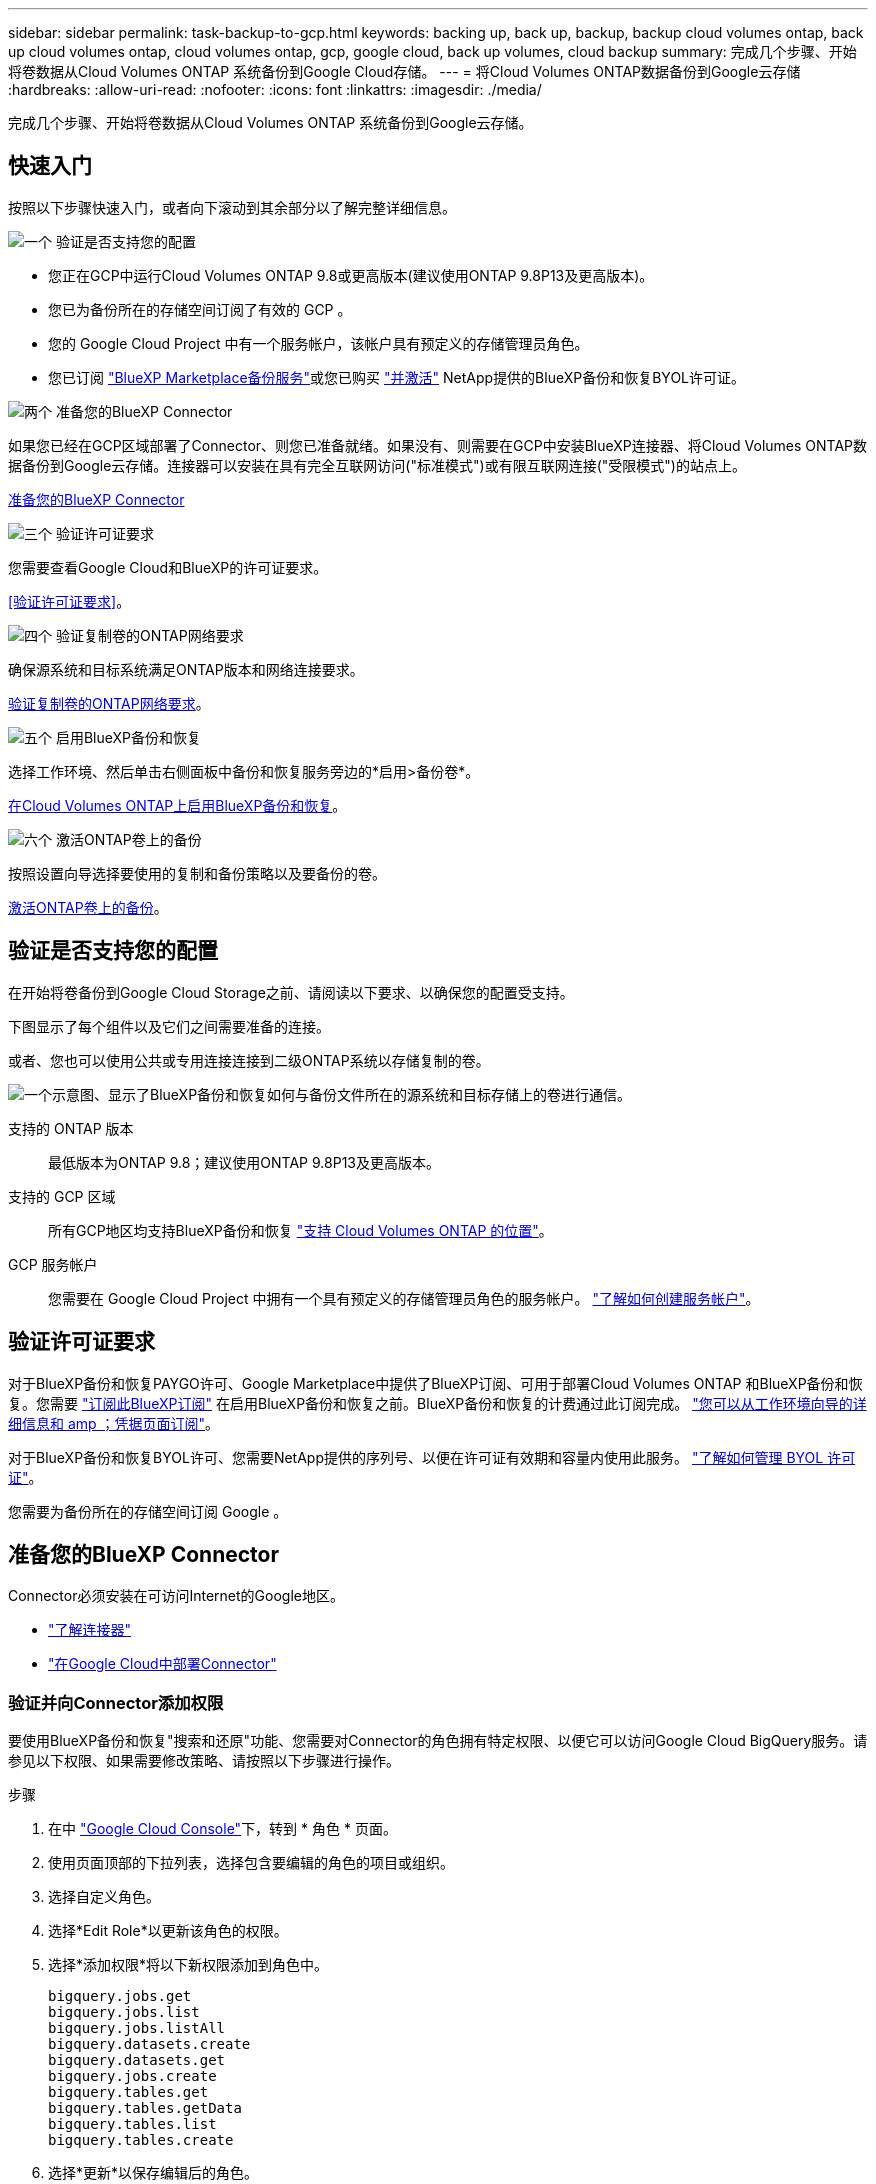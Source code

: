 ---
sidebar: sidebar 
permalink: task-backup-to-gcp.html 
keywords: backing up, back up, backup, backup cloud volumes ontap, back up cloud volumes ontap, cloud volumes ontap, gcp, google cloud, back up volumes, cloud backup 
summary: 完成几个步骤、开始将卷数据从Cloud Volumes ONTAP 系统备份到Google Cloud存储。 
---
= 将Cloud Volumes ONTAP数据备份到Google云存储
:hardbreaks:
:allow-uri-read: 
:nofooter: 
:icons: font
:linkattrs: 
:imagesdir: ./media/


[role="lead"]
完成几个步骤、开始将卷数据从Cloud Volumes ONTAP 系统备份到Google云存储。



== 快速入门

按照以下步骤快速入门，或者向下滚动到其余部分以了解完整详细信息。

.image:https://raw.githubusercontent.com/NetAppDocs/common/main/media/number-1.png["一个"] 验证是否支持您的配置
[role="quick-margin-list"]
* 您正在GCP中运行Cloud Volumes ONTAP 9.8或更高版本(建议使用ONTAP 9.8P13及更高版本)。
* 您已为备份所在的存储空间订阅了有效的 GCP 。
* 您的 Google Cloud Project 中有一个服务帐户，该帐户具有预定义的存储管理员角色。
* 您已订阅 https://console.cloud.google.com/marketplace/details/netapp-cloudmanager/cloud-manager?supportedpurview=project&rif_reserved["BlueXP Marketplace备份服务"^]或您已购买 link:task-licensing-cloud-backup.html#use-a-bluexp-backup-and-recovery-byol-license["并激活"^] NetApp提供的BlueXP备份和恢复BYOL许可证。


.image:https://raw.githubusercontent.com/NetAppDocs/common/main/media/number-2.png["两个"] 准备您的BlueXP Connector
[role="quick-margin-para"]
如果您已经在GCP区域部署了Connector、则您已准备就绪。如果没有、则需要在GCP中安装BlueXP连接器、将Cloud Volumes ONTAP数据备份到Google云存储。连接器可以安装在具有完全互联网访问("标准模式")或有限互联网连接("受限模式")的站点上。

[role="quick-margin-para"]
<<准备您的BlueXP Connector>>

.image:https://raw.githubusercontent.com/NetAppDocs/common/main/media/number-3.png["三个"] 验证许可证要求
[role="quick-margin-para"]
您需要查看Google Cloud和BlueXP的许可证要求。

[role="quick-margin-para"]
<<验证许可证要求>>。

.image:https://raw.githubusercontent.com/NetAppDocs/common/main/media/number-4.png["四个"] 验证复制卷的ONTAP网络要求
[role="quick-margin-para"]
确保源系统和目标系统满足ONTAP版本和网络连接要求。

[role="quick-margin-para"]
<<验证复制卷的ONTAP网络要求>>。

.image:https://raw.githubusercontent.com/NetAppDocs/common/main/media/number-5.png["五个"] 启用BlueXP备份和恢复
[role="quick-margin-para"]
选择工作环境、然后单击右侧面板中备份和恢复服务旁边的*启用>备份卷*。

[role="quick-margin-para"]
<<在Cloud Volumes ONTAP上启用BlueXP备份和恢复>>。

.image:https://raw.githubusercontent.com/NetAppDocs/common/main/media/number-6.png["六个"] 激活ONTAP卷上的备份
[role="quick-margin-para"]
按照设置向导选择要使用的复制和备份策略以及要备份的卷。

[role="quick-margin-para"]
<<激活ONTAP卷上的备份>>。



== 验证是否支持您的配置

在开始将卷备份到Google Cloud Storage之前、请阅读以下要求、以确保您的配置受支持。

下图显示了每个组件以及它们之间需要准备的连接。

或者、您也可以使用公共或专用连接连接到二级ONTAP系统以存储复制的卷。

image:diagram_cloud_backup_cvo_google.png["一个示意图、显示了BlueXP备份和恢复如何与备份文件所在的源系统和目标存储上的卷进行通信。"]

支持的 ONTAP 版本:: 最低版本为ONTAP 9.8；建议使用ONTAP 9.8P13及更高版本。
支持的 GCP 区域:: 所有GCP地区均支持BlueXP备份和恢复 https://cloud.netapp.com/cloud-volumes-global-regions["支持 Cloud Volumes ONTAP 的位置"^]。
GCP 服务帐户:: 您需要在 Google Cloud Project 中拥有一个具有预定义的存储管理员角色的服务帐户。 https://docs.netapp.com/us-en/bluexp-cloud-volumes-ontap/task-creating-gcp-service-account.html["了解如何创建服务帐户"^]。




== 验证许可证要求

对于BlueXP备份和恢复PAYGO许可、Google Marketplace中提供了BlueXP订阅、可用于部署Cloud Volumes ONTAP 和BlueXP备份和恢复。您需要 https://console.cloud.google.com/marketplace/details/netapp-cloudmanager/cloud-manager?supportedpurview=project["订阅此BlueXP订阅"^] 在启用BlueXP备份和恢复之前。BlueXP备份和恢复的计费通过此订阅完成。 https://docs.netapp.com/us-en/bluexp-cloud-volumes-ontap/task-deploying-gcp.html["您可以从工作环境向导的详细信息和 amp ；凭据页面订阅"^]。

对于BlueXP备份和恢复BYOL许可、您需要NetApp提供的序列号、以便在许可证有效期和容量内使用此服务。 link:task-licensing-cloud-backup.html#use-a-bluexp-backup-and-recovery-byol-license["了解如何管理 BYOL 许可证"^]。

您需要为备份所在的存储空间订阅 Google 。



== 准备您的BlueXP Connector

Connector必须安装在可访问Internet的Google地区。

* https://docs.netapp.com/us-en/bluexp-setup-admin/concept-connectors.html["了解连接器"^]
* https://docs.netapp.com/us-en/bluexp-setup-admin/task-quick-start-connector-google.html["在Google Cloud中部署Connector"^]




=== 验证并向Connector添加权限

要使用BlueXP备份和恢复"搜索和还原"功能、您需要对Connector的角色拥有特定权限、以便它可以访问Google Cloud BigQuery服务。请参见以下权限、如果需要修改策略、请按照以下步骤进行操作。

.步骤
. 在中 https://console.cloud.google.com["Google Cloud Console"^]下，转到 * 角色 * 页面。
. 使用页面顶部的下拉列表，选择包含要编辑的角色的项目或组织。
. 选择自定义角色。
. 选择*Edit Role*以更新该角色的权限。
. 选择*添加权限*将以下新权限添加到角色中。
+
[source, json]
----
bigquery.jobs.get
bigquery.jobs.list
bigquery.jobs.listAll
bigquery.datasets.create
bigquery.datasets.get
bigquery.jobs.create
bigquery.tables.get
bigquery.tables.getData
bigquery.tables.list
bigquery.tables.create
----
. 选择*更新*以保存编辑后的角色。




=== 使用客户管理的加密密钥(CMEK)所需的信息

您可以使用自己由客户管理的密钥进行数据加密、而不是使用默认的Google管理的加密密钥。跨区域键和跨项目键均受支持、因此您可以为与CMDK键项目不同的分段选择项目。如果您计划使用自己的客户管理密钥：

* 您需要具有密钥环和密钥名称、才能在激活向导中添加此信息。 https://cloud.google.com/kms/docs/cmek["详细了解客户管理的加密密钥"^]。
* 您需要验证连接器的角色是否包含以下所需权限：


[source, json]
----
cloudkms.cryptoKeys.get
cloudkms.cryptoKeys.getIamPolicy
cloudkms.cryptoKeys.list
cloudkms.cryptoKeys.setIamPolicy
cloudkms.keyRings.get
cloudkms.keyRings.getIamPolicy
cloudkms.keyRings.list
cloudkms.keyRings.setIamPolicy
----
* 您需要验证是否已在项目中启用Google "云密钥管理服务(KMS)"API。请参见 https://cloud.google.com/apis/docs/getting-started#enabling_apis["Google Cloud文档：启用API"] 了解详细信息。


* CMEE注意事项：*

* 支持HSM (硬件支持)和软件生成的密钥。
* 新创建的或导入的Cloud KMS密钥均受支持。
* 仅支持区域密钥；不支持全局密钥。
* 目前、仅支持"对称加密/解密"目的。
* 与存储帐户关联的服务代理将通过BlueXP备份和恢复为"CryptoKey Encrypter/ Decrypter (roles/cloudkms.CryptoKeyEncrypterDecrypter)" IAM角色分配"CryptoKey Encrypter/Decrypter (角色/cloudkms.CryptoKeyEncrypterDecrypter)"。




=== 创建您自己的存储分段

默认情况下、该服务会为您创建存储分段。如果要使用自己的分段、可以在启动备份激活向导之前创建这些分段、然后在向导中选择这些分段。

link:concept-protection-journey.html#do-you-want-to-create-your-own-object-storage-container["详细了解如何创建您自己的存储分段"^]。



== 验证复制卷的ONTAP网络要求

在BlueXP备份和恢复中激活备份之前、请确保源系统和目标系统满足ONTAP版本和网络连接要求。



==== Cloud Volumes ONTAP网络连接要求

实例的安全组必须包含所需的入站和出站规则：具体来说，是 ICMP 以及端口 11104 和 11105 的规则。这些规则包括在预定义的安全组中。



==== 内部ONTAP网络要求

* 如果集群位于您的内部环境中、则您应在企业网络与云提供商中的虚拟网络之间建立连接。这通常是一个 VPN 连接。
* ONTAP 集群必须满足其他子网、端口、防火墙和集群要求。
+
由于您可以复制到Cloud Volumes ONTAP或内部系统、因此请查看内部ONTAP系统的对等要求。 https://docs.netapp.com/us-en/ontap-sm-classic/peering/reference_prerequisites_for_cluster_peering.html["在 ONTAP 文档中查看集群对等的前提条件"^]。



* 要在不同子网的两个 Cloud Volumes ONTAP 系统之间复制数据、必须将子网路由在一起（这是默认设置）。




== 在Cloud Volumes ONTAP上启用BlueXP备份和恢复

启用BluXP备份和恢复非常简单。根据您是拥有现有Cloud Volumes ONTAP系统还是新系统、步骤略有不同。

*在新系统上启用BlueXP备份和恢复*

完成工作环境向导以创建新的Cloud Volumes ONTAP 系统时、可以启用BlueXP备份和恢复。

您必须已配置服务帐户。如果在创建Cloud Volumes ONTAP 系统时未选择服务帐户、则需要关闭系统并从GCP控制台将服务帐户添加到Cloud Volumes ONTAP。

请参见 https://docs.netapp.com/us-en/bluexp-cloud-volumes-ontap/task-deploying-gcp.html["在 GCP 中启动 Cloud Volumes ONTAP"^] 有关创建 Cloud Volumes ONTAP 系统的要求和详细信息，请参见。

.步骤
. 从BlueXP Canvas中、选择*添加工作环境*、选择云提供程序、然后选择*添加新*。选择*创建Cloud Volumes ONTAP。
. * 选择位置 * ：选择 * Google Cloud Platform* 。
. * 选择类型 * ：选择 * Cloud Volumes ONTAP * （单节点或高可用性）。
. * 详细信息和凭据 * ：输入以下信息：
+
.. 单击*编辑项目*、如果要使用的项目与Connector所在的默认项目不同、请选择一个新项目。
.. 指定集群名称。
.. 启用 * 服务帐户 * 开关，然后选择具有预定义的存储管理员角色的服务帐户。要启用备份和分层，必须执行此操作。
.. 指定凭据。
+
确保已订阅 GCP Marketplace 。

+
image:screenshot_backup_to_gcp_new_env.png["屏幕截图，显示如何在工作环境向导中启用服务帐户。"]



. *服务*：保持BlueXP备份和恢复服务处于启用状态、然后单击*继续*。
+
image:screenshot_backup_to_gcp.png["显示了工作环境向导中的BlueXP备份和恢复选项。"]

. 完成向导中的页面以部署系统，如中所述 https://docs.netapp.com/us-en/bluexp-cloud-volumes-ontap/task-deploying-gcp.html["在 GCP 中启动 Cloud Volumes ONTAP"^]。



TIP: 要修改备份设置或添加复制、请参见 link:../task-manage-backups-ontap.html["管理 ONTAP 备份"]。

.结果
已在系统上启用BlueXP备份和恢复。在这些Cloud Volumes ONTAP系统上创建卷后、启动BlueXP备份和恢复以及 link:task-manage-backups-ontap.html#activate-backup-on-additional-volumes-in-a-working-environment["在要保护的每个卷上激活备份"]。

*在现有系统上启用BlueXP备份和恢复*

您可以随时直接从工作环境启用BlueXP备份和恢复。

.步骤
. 从BlueXP Canvas中、选择工作环境、然后选择右侧面板中备份和恢复服务旁边的*启用*。
+
如果用于备份的Google Cloud Storage目标作为工作环境存在于Canvas上、则可以将集群拖动到Google Cloud Storage工作环境中以启动设置向导。

+
image:screenshot_backup_cvo_enable.png["屏幕截图显示了BlueXP备份和恢复设置按钮、该按钮可在您选择工作环境后使用。"]




TIP: 要修改备份设置或添加复制、请参见 link:../task-manage-backups-ontap.html["管理 ONTAP 备份"]。



== 激活ONTAP卷上的备份

随时直接从内部工作环境激活备份。

向导将引导您完成以下主要步骤：

* <<选择要备份的卷>>
* <<定义备份策略>>
* <<查看您的选择>>


您也可以 <<显示API命令>> 在审核步骤中、这样您就可以复制代码、以便为未来的工作环境自动激活备份。



=== 启动向导

.步骤
. 使用以下方式之一访问激活备份和恢复向导：
+
** 从BlueXP画布中、选择工作环境、然后在右侧面板中的备份和恢复服务旁边选择*启用>备份卷*。
+
image:screenshot_backup_onprem_enable.png["屏幕截图、显示了在选择工作环境后可用的Backup and Recovery Enable按钮。"]

+
如果Canvas上用于备份的GCP目标是一个工作环境、则可以将ONTAP集群拖动到GCP对象存储上。

** 在备份和恢复栏中选择*卷*。从卷选项卡中，选择*操作(...)*选项，然后为单个卷(尚未启用到对象存储的复制或备份)选择*激活备份*。


+
向导的"简介"页面显示了保护选项、包括本地Snapshot、复制和备份。如果您执行了此步骤中的第二个选项、则会显示Define Backup Strategy"页面、并选择一个卷。

. 继续执行以下选项：
+
** 如果您已经拥有BlueXP Connector、则一切都已准备就绪。只需选择*下一步*。
** 如果您还没有BlueXP Connector，将显示*Add a Connecter*选项。请参见 <<准备您的BlueXP Connector>>。






=== 选择要备份的卷

选择要保护的卷。您可以选择保护FlexVol或FlexGroup卷；但是、对于您选择保护的工作环境、不能混合选择这些卷。

[NOTE]
====
* 一次只能在一个FlexGroup卷上激活备份。
* 您选择的卷也必须具有相同的SnapLock设置。所有卷都必须启用SnapLock Enterprise或禁用SnapLock。(当前不支持采用SnapLock合规性模式的卷。) 您不能选择锁定卷和未锁定卷的组合。


====
受保护卷是指具有以下一项或多项内容的卷：Snapshot策略、复制策略、备份到对象策略。


NOTE: 如果您选择的卷具有与稍后选择的策略不同的Snapshot和复制策略、则现有策略将被覆盖。

.步骤
. 在选择卷页面中、选择要保护的一个或多个卷。
+
** (可选)筛选行以仅显示具有特定卷类型、样式等的卷、以便于选择。
** 选择第一个卷后、您可以选择所有FlexVol卷。要备份所有现有FlexVol卷以及将来添加的任何FlexVol卷、请先选中一个卷、然后选中标题行中的框。（image:button_backup_all_volumes.png[""]）。
+

TIP: 我们建议使用此选项、以便备份所有卷、您不必记住为新卷启用备份。

** 要备份单个卷，请选中每个卷对应的框（image:button_backup_1_volume.png[""]）。


. 选择 * 下一步 * 。




=== 定义备份策略

定义备份策略包括设置以下选项：

* 是需要一个还是所有备份选项：本地快照、复制和备份到对象存储
* 架构
* 本地Snapshot策略
* 复制目标和策略
+

NOTE: 如果您选择的卷具有与此步骤中选择的策略不同的Snapshot和复制策略、则现有策略将被覆盖。

* 备份到对象存储信息(提供程序、加密、网络连接、备份策略和导出选项)。


.步骤
. 在"Define backup stry"页面中、选择以下一项或全部。默认情况下、所有这三个选项均处于选中状态：
+
** *本地快照*：如果要执行复制或备份到对象存储、则必须创建本地快照。
** *复制*：在另一个ONTAP存储系统上创建复制的卷。
** *Backup*：将卷备份到对象存储。


. *Architecture *：如果选择复制和备份，请选择以下信息流之一：
+
** *级联*：信息从主存储系统流向二级存储、从二级存储流向对象存储。
** *扇出*：从主存储系统到二级_和_的信息从主存储流向对象存储。
+
有关这些架构的详细信息、请参见 link:concept-protection-journey.html["规划您的保护之旅"]。



. *本地Snap照*：选择现有Snapshot策略。
+

TIP: 如果要创建自定义策略、可以使用System Manager或ONTAP命令行界面 `snapmirror policy create` 命令：请参见。

. *Replication *：设置以下选项：
+
** *复制目标*：选择目标工作环境和SVM。或者、选择要添加到复制的卷名称中的一个或多个目标聚合以及前缀或后缀。
** *复制策略*：选择现有复制策略。


. *备份到对象*：如果选择了*Backup*，请设置以下选项：
+
** *提供商*：选择* Google Cloud*。
** *提供商设置*：输入要存储备份的提供商详细信息和区域。
+
创建新存储分段或选择现有存储分段。

** *加密密钥*：如果您创建了新的Google存储分段，请输入提供商提供给您的加密密钥信息。选择是使用默认的Google Cloud加密密钥、还是从Google帐户中选择您自己的客户管理密钥来管理数据加密。
+
如果选择使用自己的客户管理密钥、请输入密钥库和密钥信息。



+

NOTE: 如果您选择了现有的Google Cloud存储分段、则加密信息已经可用、因此您现在无需输入。

+
** *备份策略*：选择现有备份策略。
+

TIP: 如果要创建自定义策略、可以使用System Manager或ONTAP命令行界面 `snapmirror policy create` 命令：请参见。

** *将现有Snapshot副本作为备份副本导出到对象存储*：如果此工作环境中的任何读/写卷本地Snapshot副本与您刚刚为此工作环境选择的备份计划标签(例如每日、每周等)匹配、则会显示此附加提示。选中此框可将所有历史Snapshot作为备份文件复制到对象存储、以确保对卷进行最全面的保护。


. 选择 * 下一步 * 。




=== 查看您的选择

您可以借此机会查看所做的选择、并在必要时进行调整。

.步骤
. 在Review页面中、查看所做的选择。
. (可选)选中*自动将Snapshot策略标签与复制和备份策略标签同步*复选框。此操作将创建具有与复制和备份策略中的标签匹配的标签的Snapshot。
. 选择*激活备份*。


.结果
BlueXP备份和恢复开始对卷进行初始备份。复制的卷和备份文件的基线传输包括主存储系统数据的完整副本。后续传输会包含Snapshot副本中所含主存储系统数据的差异副本。

此时将在目标集群中创建一个复制的卷、该卷将与主存储系统卷同步。

此时将在您输入的Google访问密钥和机密密钥所指示的服务帐户中创建Google Cloud Storage分段、并将备份文件存储在该帐户中。

默认情况下、备份与_Standard_存储类相关联。您可以使用成本较低的_Nearline_、_Coldline_或_Archive_存储类。但是、您可以通过Google配置存储类、而不是通过BlueXP备份和恢复UI进行配置。请参见 Google 主题 https://cloud.google.com/storage/docs/changing-default-storage-class["更改存储分段的默认存储类"^] 了解详细信息。

此时将显示卷备份信息板，以便您可以监控备份的状态。

您还可以使用监控备份和还原作业的状态 link:task-monitor-backup-jobs.html["作业监控面板"^]。



=== 显示API命令

您可能希望显示并(可选)复制激活备份和恢复向导中使用的API命令。您可能希望执行此操作、以便在未来工作环境中自动激活备份。

.步骤
. 从激活备份和恢复向导中，选择*View API Request*。
. 要将命令复制到剪贴板，请选择*复制*图标。




== 下一步是什么？

* 您可以 link:task-manage-backups-ontap.html["管理备份文件和备份策略"^]。其中包括启动和停止备份、删除备份、添加和更改备份计划等。
* 您可以 link:task-manage-backup-settings-ontap.html["管理集群级别的备份设置"^]。其中包括更改可用于将备份上传到对象存储的网络带宽、更改未来卷的自动备份设置等。
* 您也可以 link:task-restore-backups-ontap.html["从备份文件还原卷、文件夹或单个文件"^] 连接到 Google 中的 Cloud Volumes ONTAP 系统或内部 ONTAP 系统。

